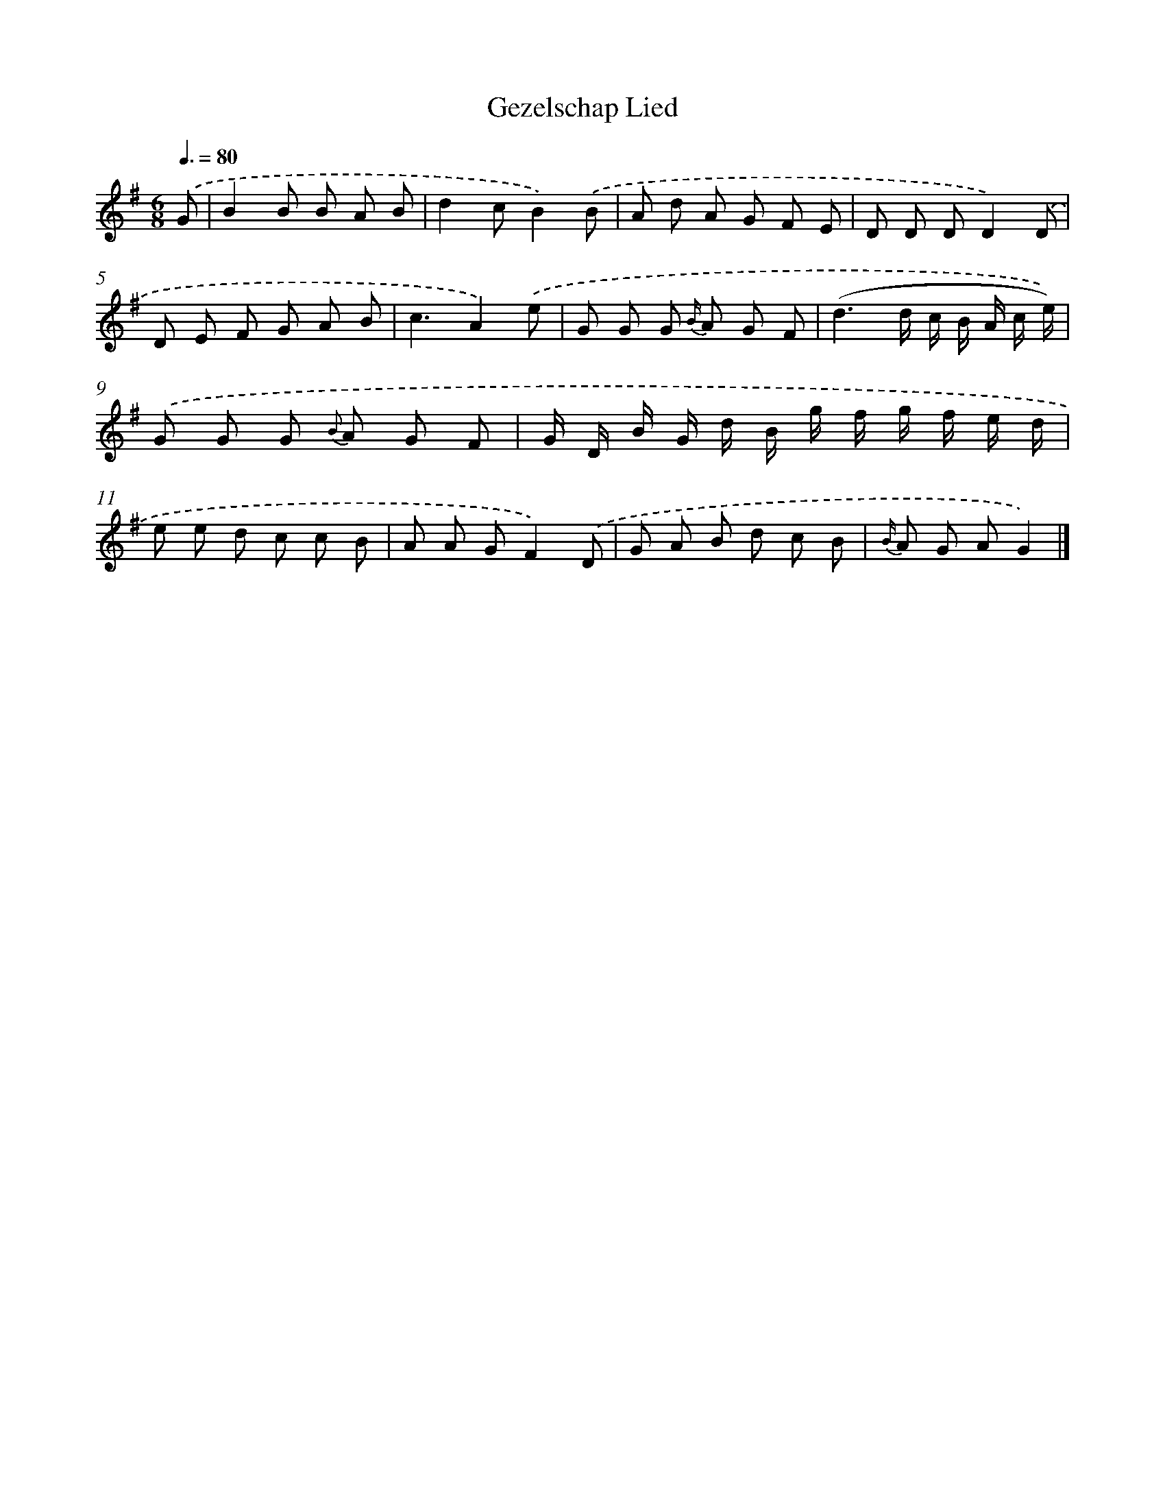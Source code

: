 X: 13265
T: Gezelschap Lied
%%abc-version 2.0
%%abcx-abcm2ps-target-version 5.9.1 (29 Sep 2008)
%%abc-creator hum2abc beta
%%abcx-conversion-date 2018/11/01 14:37:32
%%humdrum-veritas 3669277807
%%humdrum-veritas-data 3276559057
%%continueall 1
%%barnumbers 0
L: 1/8
M: 6/8
Q: 3/8=80
K: G clef=treble
.('G [I:setbarnb 1]|
B2B B A B |
d2cB2).('B |
A d A G F E |
D D DD2).('D |
D E F G A B |
c3A2).('e |
G G G {B/} A G F |
(d3d/ c/ B/ A/ c/ e/)) |
.('G G G {B} A G F |
G/ D/ B/ G/ d/ B/ g/ f/ g/ f/ e/ d/ |
e e d c c B |
A A GF2).('D |
G A B d c B |
{B/} A G AG2) |]
